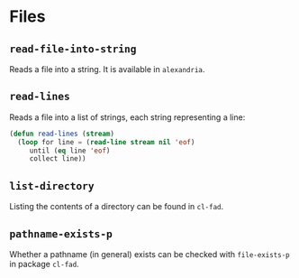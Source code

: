 #+name: license-preamble
#+begin_src lisp :exports none
;;;; Copyright 2018 Pieter Hijma

;;;; Licensed under the Apache License, Version 2.0 (the "License");
;;;; you may not use this file except in compliance with the License.
;;;; You may obtain a copy of the License at

;;;;     http://www.apache.org/licenses/LICENSE-2.0

;;;; Unless required by applicable law or agreed to in writing, software
;;;; distributed under the License is distributed on an "AS IS" BASIS,
;;;; WITHOUT WARRANTIES OR CONDITIONS OF ANY KIND, either express or implied.
;;;; See the License for the specific language governing permissions and
;;;; limitations under the License.
#+end_src

#+property: header-args :comments link :tangle-mode (identity #o400) :results output silent :mkdirp yes

* Files
  :PROPERTIES:
  :header-args+: :package ":utility-directory"
  :header-args+: :tangle "system/files.lisp"
  :END:

#+begin_src lisp :exports none :noweb yes
<<license-preamble>>

(in-package :utility-directory)
#+end_src

** ~read-file-into-string~

Reads a file into a string.  It is available in ~alexandria~.

** ~read-lines~

Reads a file into a list of strings, each string representing a line:

#+begin_src lisp
(defun read-lines (stream)
  (loop for line = (read-line stream nil 'eof)
     until (eq line 'eof)
     collect line))
#+end_src


** ~list-directory~

Listing the contents of a directory can be found in ~cl-fad~.

** ~pathname-exists-p~

Whether a pathname (in general) exists can be checked with
~file-exists-p~ in package ~cl-fad~.

